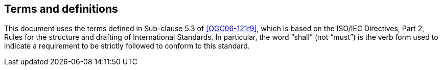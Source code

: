 == Terms and definitions

This document uses the terms defined in Sub-clause 5.3 of <<OGC06-121r9>>, which is based on the ISO/IEC Directives, Part 2, Rules for the structure and drafting of International Standards. In particular, the word "`shall`" (not "`must`") is the verb form used to indicate a requirement to be strictly followed to conform to this standard.

//For the purposes of this document, the following additional terms and definitions apply.

//=== attribute dataset
//Dataset that contains attribute information that can be joined with a  other dataset through //common identifiers.